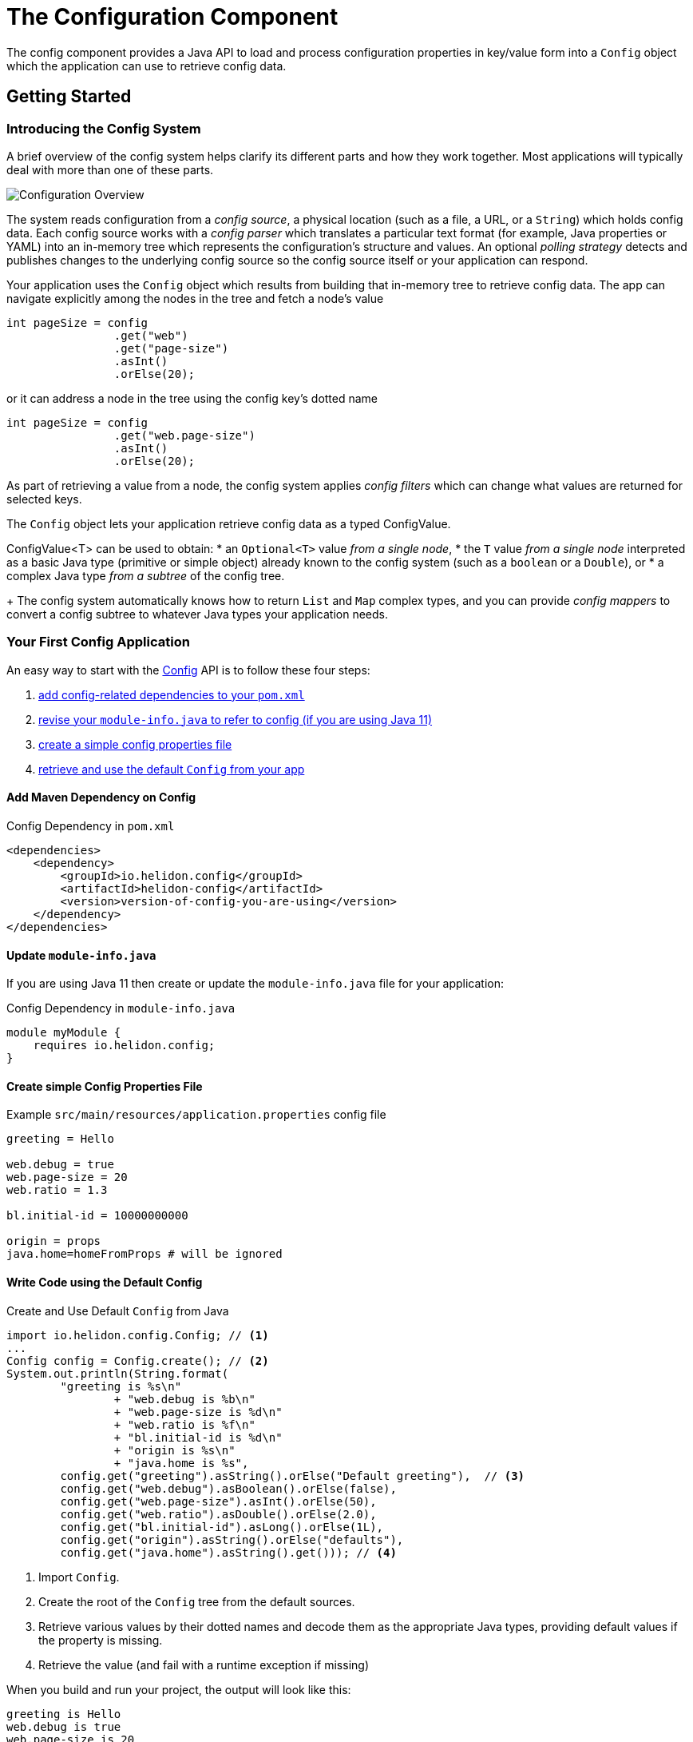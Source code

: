///////////////////////////////////////////////////////////////////////////////

    Copyright (c) 2018, 2020 Oracle and/or its affiliates.

    Licensed under the Apache License, Version 2.0 (the "License");
    you may not use this file except in compliance with the License.
    You may obtain a copy of the License at

        http://www.apache.org/licenses/LICENSE-2.0

    Unless required by applicable law or agreed to in writing, software
    distributed under the License is distributed on an "AS IS" BASIS,
    WITHOUT WARRANTIES OR CONDITIONS OF ANY KIND, either express or implied.
    See the License for the specific language governing permissions and
    limitations under the License.

///////////////////////////////////////////////////////////////////////////////

:javadoc-base-url-api: {javadoc-base-url}?io/helidon/config

= The Configuration Component
:description: Helidon config introduction
:keywords: helidon, config

The config component provides a Java API to load and process
configuration properties in key/value form into a `Config` object which the
application can use to retrieve config data.

== Getting Started

=== Introducing the Config System
A brief overview of the config system helps clarify its different parts
and how they work together. Most applications will typically deal with more
than one of these parts.

image::config/overview.png["Configuration Overview",align="center"]

The system reads configuration from a _config source_, a physical location (such as a file,
a URL, or a `String`) which holds config data. Each config source works with a 
_config parser_ which translates a particular text format (for example, Java properties or YAML)
into an in-memory tree which represents the configuration's structure and values.
An optional _polling strategy_ detects and publishes changes to the underlying config source
so the config source itself or your application can respond.

Your application uses the `Config` 
object which results from building that in-memory tree to retrieve config data. 
The app can navigate explicitly among the nodes in the tree and fetch a node's
value
[source,java]
----
int pageSize = config
                .get("web")
                .get("page-size")
                .asInt()
                .orElse(20);
----
or it can address a node in the tree using the config key's dotted name 
[source,java]
----
int pageSize = config
                .get("web.page-size")
                .asInt()
                .orElse(20);
----
As part of
retrieving a value from a node, the config system applies _config filters_
which can change what values are returned for selected keys. 

The `Config` object lets your application retrieve config data as a typed ConfigValue.

ConfigValue<T> can be used to obtain:
* an `Optional<T>` value _from a single node_,
* the `T` value _from a single node_ interpreted as a basic Java type
(primitive or simple object) already known to the config system (such as
a `boolean` or a `Double`), or
* a complex Java type _from a subtree_ of the config tree.
+
The config system automatically knows how to return `List` and `Map` complex types, 
and you can provide _config mappers_ to convert a config subtree to whatever
Java types your application needs.

=== Your First Config Application
An easy way to start with the link:{javadoc-base-url-api}/Config.html[Config] API
is to follow these four steps:

1. <<maven-coords,add config-related dependencies to your `pom.xml`>>
2. <<update-module-info, revise your `module-info.java` to refer to config (if you are using Java 11)>>
3. <<create-simple-config-props, create a simple config properties file>>
4. <<Config-Basics-DefaultConfig, retrieve and use the default `Config` from your app>>

==== Add Maven Dependency on Config [[maven-coords]]
[source,xml]
.Config Dependency in `pom.xml`
----
<dependencies>
    <dependency>
        <groupId>io.helidon.config</groupId>
        <artifactId>helidon-config</artifactId>
        <version>version-of-config-you-are-using</version>
    </dependency>
</dependencies>
----

==== Update `module-info.java` [[update-module-info]]
If you are using Java 11 then create or update the `module-info.java` file for your application:
[source,java]
.Config Dependency in `module-info.java`
----
module myModule {
    requires io.helidon.config;
}
----

==== Create simple Config Properties File [[create-simple-config-props]]
[source]
.Example `src/main/resources/application.properties` config file
----
greeting = Hello

web.debug = true
web.page-size = 20
web.ratio = 1.3

bl.initial-id = 10000000000

origin = props
java.home=homeFromProps # will be ignored
----

==== Write Code using the Default Config [[Config-Basics-DefaultConfig]]

[source,java]
.Create and Use Default `Config` from Java
----
import io.helidon.config.Config; // <1>
...
Config config = Config.create(); // <2>
System.out.println(String.format(
        "greeting is %s\n"
                + "web.debug is %b\n"
                + "web.page-size is %d\n"
                + "web.ratio is %f\n"
                + "bl.initial-id is %d\n"
                + "origin is %s\n"
                + "java.home is %s",
        config.get("greeting").asString().orElse("Default greeting"),  // <3>
        config.get("web.debug").asBoolean().orElse(false),
        config.get("web.page-size").asInt().orElse(50),
        config.get("web.ratio").asDouble().orElse(2.0),
        config.get("bl.initial-id").asLong().orElse(1L),
        config.get("origin").asString().orElse("defaults"),
        config.get("java.home").asString().get())); // <4>
----
<1> Import `Config`.
<2> Create the root of the `Config` tree from the default sources.
<3> Retrieve various values by their dotted names and decode them as the appropriate 
Java types, providing default values if the property is missing.
<4> Retrieve the value (and fail with a runtime exception if missing)
 
When you build and run your project, the output will look like this:
[source]
----
greeting is Hello
web.debug is true
web.page-size is 20
web.ratio is 1.300000
bl.initial-id is 10000000000
origin is props
java.home is /Library/Java/JavaVirtualMachines/jdk-10.0.1.jdk/Contents/Home
----

===== Config Sources for the Default Config [[config-sources-default-config]]
The default config uses the following config sources, listed here from most to least important:

. Java system properties
. Environment variables
. `application.properties`, if on the classpath.

The priority (most to least important) means that if a given config key appears in
more than one source, the value assigned in a more important source overrules the
value from a less important source.

Verify this by noting that the program has displayed your actual `java.home` which
Java set as a system property, not the value set in the example `application.properties`
file.

===== Built-in Support for Config Formats [[built-in-formats]]
If you add additional Helidon config maven artifacts to your dependencies, then the
config system can read formats other than Java properties format and the default
configuration will search for other `application` file types 
in the following order. Note that the default configuration _stops_ once it finds
one of the files below; it _does not_ merge all such files it can find.

.Default Config Files (most to least important)
|===
|Source |Helidon maven artifact ID (group ID: `io.helidon.config`) |Notes

|`application.yaml` |`helidon-config-yaml` |YAML format http://yaml.org
|`application.conf` |`helidon-config-hocon` |HOCON format https://github.com/lightbend/config#using-hocon-the-json-superset
|`application.json` |`helidon-config-hocon` |JSON format https://json.org/
|`application.properties` |`helidon-config` |Java properties format
|===

== Next Steps
Although the default configuration is very simple to use, your
application can take as much control as it needs over

* loading configuration data,
* accessing the data once loaded, and
* extending and modifying the behavior of the config system.

You do this by:

* creating and invoking methods on a `Config.Builder` object to construct a `Config` instance
+
Using a builder, the application can control everything about how the config
system creates the resulting `Config` instance: config sources, parsers, polling strategy,
filters, overrides, mappers, whether or not environment variables and Java
system properties serve as config sources. The JavaDoc explains how to use the 
link:{javadoc-base-url-api}/Config.Builder.html[`Config.Builder`].
+
or
* creating a <<config/06_advanced-configuration.adoc#Config-Advanced-metaconfig,meta-configuration>>
file on the runtime classpath or file system to control how the config system prepares the
default configuration.

Once created, the `Config` object provides many methods the application can use to 
retrieve config data as various Java types. See the link:{javadoc-base-url-api}/Config.html[`Config`]
JavaDoc for complete details.

The links in the following tables lead you to more information about various 
other config topics.

.Controlling How Config is Loaded
|===
| Topic |Documentation

| Where config comes from |<<config/02_config-sources.adoc,Config sources>>,
<<config/06_advanced-configuration.adoc#metaconfig,meta-configuration>>
| What format config data is expressed in |<<config/02_config-sources.adoc#parsers,Config parsers>>, 
<<config/08_supported-formats.adoc,supported formats>>
| How to filter, override, and dereference values |<<config/06_advanced-configuration.adoc#filters-and-overrides,Filters and overrides>>
| What happens when config data changes |<<config/05_mutability-support.adoc#polling,Config polling>>
| How to deal with loading errors |<<config/02_config-sources.adoc#retry,Config retry policies>>
|===

.Accessing Configuration Data
|===
| Topic |Documentation

| How config data is translated into Java types |<<config/04_property-mapping.adoc,Config mappers>>
| How to navigate config trees |<<config/03_hierarchical-features.adoc,Navigation>>
|===

.Extending and Fine-tuning the Config System
|===
| Topic |Documentation 

| Writing extensions |<<config/07_extensions.adoc,Extensions>>
|===

////

The `Config` API covers the following use cases:

- *accessors* - The basic value type is `String`, and accessor methods 
 map a value into `boolean`, `int`, `long`, `double`. You can also use
 `Optional` variants of accessor methods.
- *mappers* - You can map a single value or a complex Config node
 into a custom Java type.
- *tree-like structure* - The configuration tree 
includes  _object_ and _list_ configuration node types.
- *watchers* - You can subscribe to source changes.

The Configuration `Builder` API lets you build a new instance of `Config` and bootstrap
 it using appropriate SPI (Service Provider Interface) implementations.

The Config component supports the following SPIs:

- *config source* - implement a custom mechanism to load configuration
 raw data from any source.
- *config parser* - provide a custom configuration format parser.
- *config filter* - filter configuration values before it will be
 accessible via Config API.
- *config overrides* - allows overriding existing configuration values with new
 ones. Keys are specified by wildcards.
- *config mapper provider* - register a custom config mapper
 implementation to map a configuration value or hierarchy to a Java type.







[NOTE]
=========
The advanced feature of loading the configuration from an externalized list of sources
 (also known as meta-configuration) by the `Config.create()` method is described in
 <<config/06_advanced-configuration.adoc#Config-Advanced-Config-MetaConfig,Create Config from meta-configuration>>.
=========


Let's walk through an example. This
 `application.properties` file is on the application classpath.

[source,properties] <<app-properties-example>>
.`application.properties` file
----
greeting = Hello

web.debug = true
web.page-size = 20
web.ratio = 1.3

bl.initial-id = 10000000000

----

Let's get the `greeting`
 property value from the loaded configuration.

[source,java]
.Retrieve configuration property as a `String`
----
String greeting = config
        .get("greeting") // <1>
        .asString();     // <2>

System.out.println("greeting: " + greeting);
assert greeting.equals("Hello");
----

<1> retrieve configuration node that represents the `greeting`
 property.
<2> return the property value as a `String`.

You can override the value loaded from
 `application.properties` by system properties or by environment variables
 (the top priority).

[source,sh]
.Override `greeting` value using Java system property
----
java -Dgreeting=Hi -jar app-fat.jar
----

In this case, `greeting: Hi` is printed to console.

[source,sh]
.Override `greeting` value by environment variable
----
greeting=Ciao java -Dgreeting=Hi -jar app-fat.jar
----

`greeting: Ciao` is printed to console, even if the Java system
 property is also used.

== Working with different types

Not all configuration properties are `String` types. You can also get a
 property value as `boolean`, `int`, `long`, `double`, etc. 

[source,java]
.Access configuration properties values as different Java types
----
boolean debug = config.get("web.debug").asBoolean();   // <1>
assert debug == true;

int pageSize = config.get("web.page-size").asInt();    // <2>
assert pageSize == 20;

double ratio = config.get("web.ratio").asDouble();     // <3>
assert ratio == 1.3;

long initialId = config.get("bl.initial-id").asLong(); // <4>
assert initialId == 10000000000L;
----

<1> Method `asBoolean()` returns `web.debug` property as a `boolean` value.
<2> Method `asInt()` returns `web.page-size` property as a `int` value.
<3> Method `asDouble()` returns `web.ratio` property as a `double` value.
<4> Method `asLong()` returns `bl.initial-id` property as a `long` value.

For more options, see 
 <<config/04_property-mapping.adoc,Property Mapping>>.

== Accessor Exceptions

Accessor methods can throw two exceptions:

. link:{javadoc-base-url-api}/MissingValueException.html[MissingValueException] is
 thrown if the `as*` method is invoked on a property that does not have a value set.
. link:{javadoc-base-url-api}/ConfigMappingException.html[ConfigMappingException]
 is thrown if a property can't be converted into the requested type.

[source,java]
.Requesting wrong property type
----
config.get("greeting")
        .asInt();      // <1>
----
<1> Property `greeting` cannot be mapped to `int`, so the 
 `asInt()` method throws `ConfigMappingException`.

[start=2]
[source,java]
.Accessing value on not set property
----
config.get("NOT-SET-PROPERTY")
        .asString();           // <1>
----
<1> Property `NOT-SET-PROPERTY` is missing, and the `asString()` method throws
 `MissingValueException`.


== Supplying default values

To avoid unset values, specify the default value of a property programmatically. 

[source,java]
.Specify default value 
----
String notSet = config.get("NOT-SET-PROPERTY")
        .asString("default-val");                  // <1>

assert notSet.equals("default-val");
----

<1> The `asString` method accepts a default value as the first parameter.

The same pattern is applied on each `as*` accessor method. 

The default value is ignored if the property exists.

[source,java]
.Specify default value for existing property
----
greeting = config.get("greeting")
        .asString("Ahoj");        // <1>

assert greeting.equals("Hello");  // <2>
----

<1> Specify default value for `greeting` property.
<2> The `greeting` property is loaded from `application.properties`.

////
